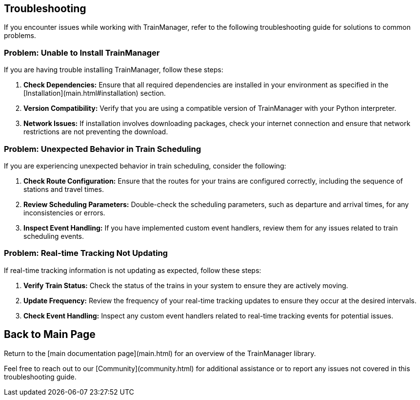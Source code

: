 == Troubleshooting

If you encounter issues while working with TrainManager, refer to the following troubleshooting guide for solutions to common problems.

=== Problem: Unable to Install TrainManager

If you are having trouble installing TrainManager, follow these steps:

1. **Check Dependencies:** Ensure that all required dependencies are installed in your environment as specified in the [Installation](main.html#installation) section.

2. **Version Compatibility:** Verify that you are using a compatible version of TrainManager with your Python interpreter.

3. **Network Issues:** If installation involves downloading packages, check your internet connection and ensure that network restrictions are not preventing the download.

=== Problem: Unexpected Behavior in Train Scheduling

If you are experiencing unexpected behavior in train scheduling, consider the following:

1. **Check Route Configuration:** Ensure that the routes for your trains are configured correctly, including the sequence of stations and travel times.

2. **Review Scheduling Parameters:** Double-check the scheduling parameters, such as departure and arrival times, for any inconsistencies or errors.

3. **Inspect Event Handling:** If you have implemented custom event handlers, review them for any issues related to train scheduling events.

=== Problem: Real-time Tracking Not Updating

If real-time tracking information is not updating as expected, follow these steps:

1. **Verify Train Status:** Check the status of the trains in your system to ensure they are actively moving.

2. **Update Frequency:** Review the frequency of your real-time tracking updates to ensure they occur at the desired intervals.

3. **Check Event Handling:** Inspect any custom event handlers related to real-time tracking events for potential issues.

[[back-to-main]]
== Back to Main Page

Return to the [main documentation page](main.html) for an overview of the TrainManager library.

Feel free to reach out to our [Community](community.html) for additional assistance or to report any issues not covered in this troubleshooting guide.

